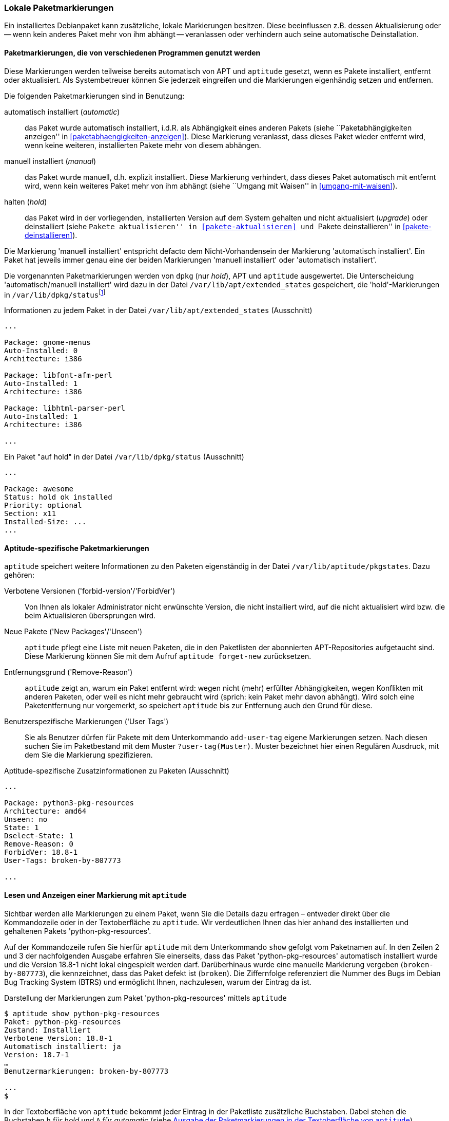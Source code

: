 // Datei: ./konzepte/software-in-paketen-organisieren/lokale-paketmarkierungen.adoc

// Baustelle: Rohtext

[[lokale-paketmarkierungen]]
=== Lokale Paketmarkierungen ===

// Stichworte für den Index
(((Paketmarkierungen, Auswirkungen)))
(((Paketmarkierungen, Begriff)))
Ein installiertes Debianpaket kann zusätzliche, lokale Markierungen
besitzen. Diese beeinflussen z.B. dessen Aktualisierung oder -- wenn
kein anderes Paket mehr von ihm abhängt -- veranlassen oder verhindern
auch seine automatische Deinstallation.

==== Paketmarkierungen, die von verschiedenen Programmen genutzt werden ====

Diese Markierungen werden teilweise bereits automatisch von APT und
`aptitude` gesetzt, wenn es Pakete installiert, entfernt oder
aktualisiert. Als Systembetreuer können Sie jederzeit eingreifen und die
Markierungen eigenhändig setzen und entfernen.

// Stichworte für den Index
(((Paketmarkierungen, Annahmen)))
(((Paketmarkierungen, automatic)))
(((Paketmarkierungen, manual)))
(((Paketmarkierungen, hold)))
Die folgenden Paketmarkierungen sind in Benutzung:

automatisch installiert (_automatic_)::
das Paket wurde automatisch installiert, i.d.R. als Abhängigkeit
eines anderen Pakets (siehe ``Paketabhängigkeiten anzeigen'' in
<<paketabhaengigkeiten-anzeigen>>). Diese Markierung veranlasst, dass
dieses Paket wieder entfernt wird, wenn keine weiteren, installierten
Pakete mehr von diesem abhängen.

manuell installiert (_manual_)::
das Paket wurde manuell, d.h. explizit installiert. Diese Markierung
verhindert, dass dieses Paket automatisch mit entfernt wird, wenn kein
weiteres Paket mehr von ihm abhängt (siehe ``Umgang mit Waisen'' in
<<umgang-mit-waisen>>).

halten (_hold_)::
das Paket wird in der vorliegenden, installierten Version auf dem System
gehalten und nicht aktualisiert (_upgrade_) oder deinstalliert
(siehe ``Pakete aktualisieren'' in <<pakete-aktualisieren>> und ``Pakete
deinstallieren'' in <<pakete-deinstallieren>>).

Die Markierung 'manuell installiert' entspricht defacto dem
Nicht-Vorhandensein der Markierung 'automatisch installiert'. Ein Paket
hat jeweils immer genau eine der beiden Markierungen 'manuell
installiert' oder 'automatisch installiert'.

// Stichworte für den Index
(((Paketmarkierungen, Auswertung)))
(((Paketmarkierungen, /var/lib/apt/extended_states)))
(((Paketmarkierungen, /var/lib/aptitude/pkgstates)))
(((Paketmarkierungen, /var/lib/dpkg/status)))
Die vorgenannten Paketmarkierungen werden von `dpkg` (nur _hold_), APT und
`aptitude` ausgewertet. Die Unterscheidung 'automatisch/manuell
installiert' wird dazu in der Datei `/var/lib/apt/extended_states`
gespeichert, die 'hold'-Markierungen in
`/var/lib/dpkg/status`{empty}footnote:[In früheren
Debian-Veröffentlichungen wurden die 'hold'-Markierungen von
`aptitude` und `dpkg` getrennt gespeichert und `apt-get` wusste nichts
von der 'hold'-Markierung. Auch wurde die 'automatisch
installiert'-Markierung zuerst von `aptitude` eingeführt und
dementsprechend anfangs nur in `/var/lib/aptitude/pkgstates`
gespeichert.]

.Informationen zu jedem Paket in der Datei `/var/lib/apt/extended_states` (Ausschnitt)
----
...

Package: gnome-menus
Auto-Installed: 0
Architecture: i386

Package: libfont-afm-perl
Auto-Installed: 1
Architecture: i386

Package: libhtml-parser-perl
Auto-Installed: 1
Architecture: i386

...
----

.Ein Paket "auf hold" in der Datei `/var/lib/dpkg/status` (Ausschnitt)
----
...

Package: awesome
Status: hold ok installed
Priority: optional
Section: x11
Installed-Size: ...
...
----

==== Aptitude-spezifische Paketmarkierungen ====

// Stichworte für den Index
(((aptitude, add-user-tag)))
(((aptitude, forget-new)))
(((aptitude, search ?user-tag)))
(((Paketmarkierungen, /var/lib/aptitude/pkgstates)))
`aptitude` speichert weitere Informationen zu den Paketen eigenständig
in der Datei `/var/lib/aptitude/pkgstates`. Dazu gehören:

Verbotene Versionen ('forbid-version'/'ForbidVer')::
Von Ihnen als lokaler Administrator nicht erwünschte Version, die nicht
installiert wird, auf die nicht aktualisiert wird bzw. die beim
Aktualisieren übersprungen wird.

Neue Pakete ('New Packages'/'Unseen')::
`aptitude` pflegt eine Liste mit neuen Paketen, die in den Paketlisten
der abonnierten APT-Repositories aufgetaucht sind. Diese Markierung
können Sie mit dem Aufruf `aptitude forget-new` zurücksetzen.

Entfernungsgrund ('Remove-Reason')::
`aptitude` zeigt an, warum ein Paket entfernt wird: wegen nicht (mehr)
erfüllter Abhängigkeiten, wegen Konflikten mit anderen Paketen, oder
weil es nicht mehr gebraucht wird (sprich: kein Paket mehr davon
abhängt). Wird solch eine Paketentfernung nur vorgemerkt, so speichert
`aptitude` bis zur Entfernung auch den Grund für diese.

Benutzerspezifische Markierungen ('User Tags')::
Sie als Benutzer dürfen für Pakete mit dem Unterkommando `add-user-tag`
eigene Markierungen setzen. Nach diesen suchen Sie im Paketbestand mit
dem Muster `?user-tag(Muster)`. Muster bezeichnet hier einen Regulären
Ausdruck, mit dem Sie die Markierung spezifizieren.

.Aptitude-spezifische Zusatzinformationen zu Paketen (Ausschnitt)
----
...

Package: python3-pkg-resources
Architecture: amd64
Unseen: no
State: 1
Dselect-State: 1
Remove-Reason: 0
ForbidVer: 18.8-1
User-Tags: broken-by-807773

...

----

==== Lesen und Anzeigen einer Markierung mit `aptitude` ====

// Stichworte für den Index
(((aptitude, show)))
(((Paketmarkierungen, Darstellung in der Kommandozeile)))
(((Debianpaket, python-pkg-resources)))
Sichtbar werden alle Markierungen zu einem Paket, wenn Sie die Details
dazu erfragen – entweder direkt über die Kommandozeile oder in der
Textoberfläche zu `aptitude`. Wir verdeutlichen Ihnen das hier anhand
des installierten und gehaltenen Pakets 'python-pkg-resources'.

Auf der Kommandozeile rufen Sie hierfür `aptitude` mit dem Unterkommando
`show` gefolgt vom Paketnamen auf. In den Zeilen 2 und 3 der
nachfolgenden Ausgabe erfahren Sie einerseits, dass das Paket
'python-pkg-resources' automatisch installiert wurde und die Version 18.8-1
nicht lokal eingespielt werden darf. Darüberhinaus wurde eine manuelle
Markierung vergeben (`broken-by-807773`), die kennzeichnet, dass das
Paket defekt ist (`broken`). Die Ziffernfolge referenziert die Nummer
des Bugs im Debian Bug Tracking System (BTRS) und ermöglicht Ihnen,
nachzulesen, warum der Eintrag da ist.

.Darstellung der Markierungen zum Paket 'python-pkg-resources' mittels `aptitude`
----
$ aptitude show python-pkg-resources
Paket: python-pkg-resources
Zustand: Installiert
Verbotene Version: 18.8-1
Automatisch installiert: ja
Version: 18.7-1
…
Benutzermarkierungen: broken-by-807773

...
$
----

// Stichworte für den Index
(((Paketmarkierungen, automatic)))
(((Paketmarkierungen, Darstellung in aptitude)))
(((Paketmarkierungen, hold)))
In der Textoberfläche von `aptitude` bekommt jeder Eintrag in der
Paketliste zusätzliche Buchstaben. Dabei stehen die Buchstaben `h` für
_hold_ und `A` für _automatic_ (siehe <<fig.aptitude-hold>>).

.Ausgabe der Paketmarkierungen in der Textoberfläche von `aptitude`
image::konzepte/software-in-paketen-organisieren/aptitude-hold.png[id="fig.aptitude-hold", width="50%"]

// Stichworte für den Index
(((aptitude, search ~M)))
(((Paketmarkierungen, automatic)))
`aptitude` kann ebenfalls nach allen Paketen fahnden, die automatisch
installiert wurden und dazu das Flag _automatic_ tragen. Es kennt dazu
das spezielle Muster `~M` zum Unterkommando `search`. Ausführlicher
besprechen wir das in <<automatisch-installierte-pakete-anzeigen>>.

==== Lesen und Anzeigen einer Markierung mit `apt-mark` ====

// Stichworte für den Index
(((apt-mark, showauto)))
(((apt-mark, showhold)))
(((apt-mark, showmanual)))
(((Paketmarkierungen, automatic)))
(((Paketmarkierungen, hold)))
(((Paketmarkierungen, manual)))
Das Werkzeug `apt-mark` ist spezialisiert auf die Paketmarkierungen und
kann Ihnen die Pakete ausgeben, bei denen nur ein bestimmtes Paketflag
gesetzt ist. Es kennt dazu die drei Unterkommandos `showauto`,
`showmanual` und `showhold` für alle automatisch oder manuell
installierten Pakete bzw. die Pakete, deren Zustand beibehalten wird.

Nachfolgend sehen Sie beispielhaft nur das Ergebnis des Aufrufs für die
manuell installierten Pakete. Auf automatisch installierte Pakete gehen
wir genauer in <<automatisch-installierte-pakete-anzeigen>> ein. Dem
Umgang mit dem _hold_-Flag in der Praxis ist
<<ausgewaehlte-pakete-nicht-aktualisieren>> gewidmet.

.Auflistung aller manuell installierten Pakete mittels `apt-mark`
----
# apt-mark showmanual
abiword
acpi
acpi-support
acpi-support-base
...
#
----

[TIP]
.Liste der Pakete eingrenzen, die überprüft werden
====
Geben Sie beim Aufruf keine weiteren Parameter an, werden alle Pakete
geprüft. Übergeben Sie hingegen eine eigene Paketliste als Datei,
untersucht `apt-mark` die darin genannten Pakete auf das Vorhandensein
des jeweiligen Paketmarkierungen.
====

[[setzen-und-entfernen-einer-markierung-mit-apt-mark]]
==== Setzen und Entfernen einer Markierung mit apt-mark ====

// Stichworte für den Index
(((apt-mark, automatic)))
(((apt-mark, hold)))
(((apt-mark, manual)))
(((Paketmarkierungen, automatic)))
(((Paketmarkierungen, hold)))
(((Paketmarkierungen, manual)))
(((Paketmarkierungen, setzen)))
Die Markierungen _automatic_ und _manual_ werden von den Programmen zur
Paketverwaltung eigenständig gesetzt, wenn Sie Pakete installieren.
Grundlage sind die ausgewerteten Paketabhängigkeiten. Trotzdem können
Sie stets eigenhändig eingreifen, sofern dazu Ihrerseits Bedarf besteht.

`apt-mark` kennt dafür die drei Schalter `auto` für automatisch,
`manual` für manuell und `hold` für gehalten, mit dem Sie die
entsprechende Markierung für ein angegebenes Paket explizit setzen
können. Dazu erwartet `apt-mark` als Parameter ein einzelnes Paket oder
eine Paketliste. Die nachfolgende Ausgabe zeigt das Setzen der
Markierung _manual_ für das Paket 'wireshark'.

.Setzen der Paketmarkierungen 'manual' für das Paket 'wireshark'
----
# apt-mark manual wireshark
wireshark wurde als manuell installiert festgelegt.
#
----

// Stichworte für den Index
(((apt-mark, hold)))
(((apt-mark, unhold)))
(((Paketmarkierungen, hold)))
Für das Halten eines Pakets existieren die Unterkommandos `hold` und
`unhold`. Welchen konkreten Nutzen das haben kann, erfahren Sie unter 
``Ausgewählte Pakete nicht aktualisieren'' in
<<ausgewaehlte-pakete-nicht-aktualisieren>>.

==== Was passiert, wenn Paketmarkierungen geändert werden? ====

// Stichworte für den Index
(((Paketmarkierungen, ändern)))
(((Paketmarkierungen, Änderungen in der Paketauswahl)))
(((Paketmarkierungen, Seiteneffekte)))
Durch das Setzen von Paketmarkierungen verändert sich die Art wie
Paketabhängigkeiten ausgewerten werden und damit die Vorschläge durch
die Paketverwaltung. `dpkg`, `apt`, `apt-get` und `aptitude`
respektieren die von Ihnen gesetzten Markierungen. `apt`, `apt-get`
und `aptitude` empfehlen Ihnen bei einer Änderung des Paketbestands
beispielsweise andere Pakete als sonst, um die Paketabhängigkeiten
nicht zu verletzen. Oder sie schlagen vor, bestimmte Pakete zu
entfernen, da sie neu als nicht mehr gebraucht angesehen werden.

// Stichworte für den Index
(((Paketmarkierungen, explizit setzen)))
(((Paketmarkierungen, explizit entfernen)))
(((Paketmarkierungen, hold)))
Setzen oder Entfernen Sie bewusst das _hold_-Flag und legen somit eine
Version explizit fest, nehmen Sie Einfluss auf den Zustand Ihres Systems.
Wobei Ihnen das von Nutzen sein kann, erklären wir unter ``Ausgewählte
Pakete nicht aktualisieren'' (<<ausgewaehlte-pakete-nicht-aktualisieren>>)
ausführlicher.

==== Setzen und Entfernen einer Markierung mit aptitude ====

Alternativ dazu kann man auch `aptitude` verwenden. Dort heissen nicht nur
die Unterkommandos teilweise etwas anders, `aptitude` in der
Standardeinstellung will neu mangels Abhängigkeiten nicht mehr
benötigte Pakete auch direkt entfernen. Im u.g. Beispiel gibt es
z.B. Pakete, die eine Abhängigkeit auf das Paket 'wireshark' haben,
aber keine, die eine Abhängigkeit auf 'zshdb' haben. Entsprechend will
`aptitude` es auch direkt entfernen.

.Setzen von Paketmarkierungen mit `aptitude`
----
# aptitude markauto wireshark zshdb
Die folgenden Pakete werden ENTFERNT:
  zshdb{u}
0 Pakete aktualisiert, 0 zusätzlich installiert, 1 werden entfernt und 26 nicht aktualisiert.
0 B an Archiven müssen heruntergeladen werden. Nach dem Entpacken werden 451 kB frei werden.
Möchten Sie fortsetzen? [Y/n/?] n
Abbruch.
# aptitude unmarkauto wireshark zshdb
Es werden keine Pakete installiert, aktualisiert oder entfernt.
0 Pakete aktualisiert, 0 zusätzlich installiert, 0 werden entfernt und 26 nicht aktualisiert.
0 B an Archiven müssen heruntergeladen werden. Nach dem Entpacken werden 0 B zusätzlich belegt sein.
#
----

Ebenfalls fällt auf, das `aptitude` im Gegensatz zu `apt-mark` nicht
angibt, dass sich eine Markierung geändert oder nicht geändert hat,
sondern, dass es keine Pakete entfernen oder aktualisieren will.

Allerdings aktualisiert es (in der Standardeinstellung) nicht
automatisch Pakete, bei denen die 'hold'-Markierung entfernt wurde:

.Setzen eines Paketes auf 'hold' mit `aptitude`
----
# aptitude search '~U'
i A awesome                         - Hochkonfigurierbarer Fenstermanager für X
# aptitude hold awesome
Es werden keine Pakete installiert, aktualisiert oder entfernt.
0 Pakete aktualisiert, 0 zusätzlich installiert, 0 werden entfernt und 26 nicht aktualisiert.
0 B an Archiven müssen heruntergeladen werden. Nach dem Entpacken werden 0 B zusätzlich belegt sein.
# aptitude search '~U'
ihA awesome                         - Hochkonfigurierbarer Fenstermanager für X
# aptitude unhold awesome
Es werden keine Pakete installiert, aktualisiert oder entfernt.
0 Pakete aktualisiert, 0 zusätzlich installiert, 0 werden entfernt und 26 nicht aktualisiert.
0 B an Archiven müssen heruntergeladen werden. Nach dem Entpacken werden 0 B zusätzlich belegt sein.
# aptitude search '~U'
i A awesome                         - Hochkonfigurierbarer Fenstermanager für X
#
----

// Datei (Ende): ./konzepte/software-in-paketen-organisieren/lokale-paketmarkierungen.adoc
